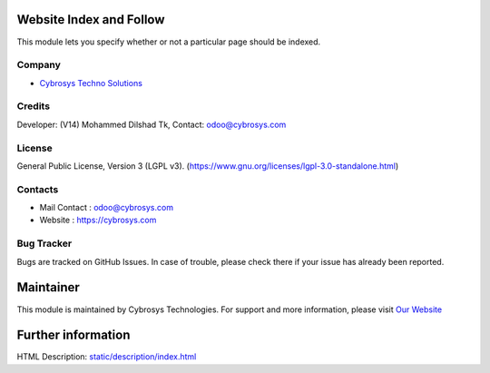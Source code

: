 .. image:: https://img.shields.io/badge/licence-LGPL--3-blue.svg
    :target: https://www.gnu.org/licenses/lgpl-3.0-standalone.html
    :alt: License: LGPL-3

Website Index and Follow
=========================
This module lets you specify whether or not a particular page should be indexed.

Company
-------
* `Cybrosys Techno Solutions <https://cybrosys.com/>`__

Credits
-------
Developer: (V14) Mohammed Dilshad Tk, Contact: odoo@cybrosys.com

License
-------
General Public License, Version 3 (LGPL v3).
(https://www.gnu.org/licenses/lgpl-3.0-standalone.html)

Contacts
--------
* Mail Contact : odoo@cybrosys.com
* Website : https://cybrosys.com

Bug Tracker
-----------
Bugs are tracked on GitHub Issues. In case of trouble, please check there if your issue has already been reported.

Maintainer
==========
.. image:: https://cybrosys.com/images/logo.png
   :target: https://cybrosys.com

This module is maintained by Cybrosys Technologies.
For support and more information, please visit `Our Website <https://cybrosys.com/>`__

Further information
===================
HTML Description: `<static/description/index.html>`__
